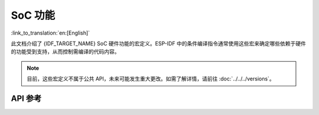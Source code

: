 SoC 功能
================

:link_to_translation:`en:[English]`

此文档介绍了 {IDF_TARGET_NAME} SoC 硬件功能的宏定义。ESP-IDF 中的条件编译指令通常使用这些宏来确定哪些依赖于硬件的功能受到支持，从而控制需编译的代码内容。

.. note::

    目前，这些宏定义不属于公共 API，未来可能发生重大更改。如需了解详情，请前往 :doc:`../../../versions`。


API 参考
-------------

.. include-build-file:: inc/soc_caps.inc
